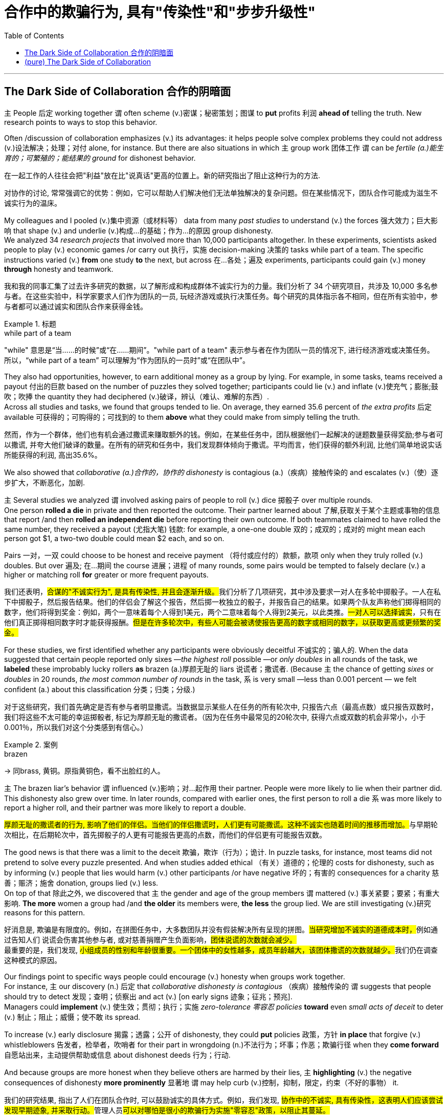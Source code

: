 
= 合作中的欺骗行为, 具有"传染性"和"步步升级性"
:toc: left
:toclevels: 3
:stylesheet: ../myAdocCss.css



'''

== The Dark Side of Collaboration 合作的阴暗面


`主` People 后定 working together `谓` often scheme (v.)密谋；秘密策划；图谋 to *put* profits 利润 *ahead of* telling the truth. New research points to ways to stop this behavior.


Often /discussion of collaboration emphasizes (v.) its advantages: it helps people solve complex problems they could not address (v.)设法解决；处理；对付 alone, for instance. But there are also situations in which `主` group work 团体工作 `谓` can be _fertile (a.)能生育的；可繁殖的；能结果的  ground_ for dishonest behavior.


[.my2]
====

在一起工作的人往往会把"利益"放在比"说真话"更高的位置上。新的研究指出了阻止这种行为的方法.

对协作的讨论, 常常强调它的优势：例如，它可以帮助人们解决他们无法单独解决的复杂问题。但在某些情况下，团队合作可能成为滋生不诚实行为的温床。
====


My colleagues and I pooled (v.)集中资源（或材料等） data from many _past studies_ to understand (v.) the forces 强大效力；巨大影响 that shape (v.) and underlie (v.)构成…的基础；作为…的原因 group dishonesty.  +
We analyzed 34 _research projects_ that involved more than 10,000 participants altogether. In these experiments, scientists asked people to play (v.) economic games /or carry out 执行，实施 decision-making 决策的 tasks while part of a team. The specific instructions varied (v.) *from* one study *to* the next, but across 在…各处；遍及 experiments, participants could gain (v.) money *through* honesty and teamwork.

[.my2]
我和我的同事汇集了过去许多研究的数据，以了解形成和构成群体不诚实行为的力量。我们分析了 34 个研究项目，共涉及 10,000 多名参与者。在这些实验中，科学家要求人们作为团队的一员, 玩经济游戏或执行决策任务。每个研究的具体指示各不相同，但在所有实验中，参与者都可以通过诚实和团队合作来获得金钱。

[.my1]
.标题
====
.while part of a team
"while" 意思是“当……的时候”或“在……期间”。"while part of a team" 表示参与者在作为团队一员的情况下, 进行经济游戏或决策任务。 +
所以，“while part of a team” 可以理解为“作为团队的一员时”或“在团队中”。
====


They also had opportunities, however, to earn additional money as a group by lying. For example, in some tasks, teams received a payout 付出的巨款 based on the number of puzzles they solved together; participants could lie (v.) and inflate (v.)使充气；膨胀;鼓吹；吹捧 the quantity they had deciphered  (v.)破译，辨认（难认、难解的东西）.  +
Across all studies and tasks, we found that groups tended to lie. On average, they earned 35.6 percent of _the extra profits_ 后定 available 可获得的；可购得的；可找到的 to them *above* what they could make from simply telling the truth.


[.my2]
====
然而，作为一个群体，他们也有机会通过撒谎来赚取额外的钱。例如，在某些任务中，团队根据他们一起解决的谜题数量获得奖励;参与者可以撒谎, 并夸大他们破译的数量。在所有的研究和任务中，我们发现群体倾向于撒谎。平均而言，他们获得的额外利润, 比他们简单地说实话所能获得的利润, 高出35.6%。
====


We also showed that _collaborative (a.)合作的，协作的 dishonesty_ is contagious (a.)（疾病）接触传染的 and escalates (v.)（使）逐步扩大，不断恶化，加剧.  +

`主` Several studies we analyzed `谓` involved asking pairs of people to roll (v.) dice 掷骰子 over multiple rounds.  +
One person *rolled a die* in private and then reported the outcome. Their partner learned about 了解,获取关于某个主题或事物的信息 that report /and then *rolled an independent die* before reporting their own outcome. If both teammates claimed to have rolled the same number, they received a payout (尤指大笔) 钱款: for example, a one-one double 双的；成双的；成对的 might mean each person got $1, a two-two double could mean $2 each, and so on.  +

Pairs 一对，一双 could choose to be honest and receive payment （将付或应付的）款额，款项 only when they truly rolled (v.) doubles. But over 遍及; 在…期间 the course 进展；进程 of many rounds, some pairs would be tempted to falsely declare (v.) a higher or matching roll *for* greater or more frequent payouts.




[.my2]
====
我们还表明，##合谋的"不诚实行为", 是具有传染性, 并且会逐渐升级。##我们分析了几项研究，其中涉及要求一对人在多轮中掷骰子。一人在私下中掷骰子，然后报告结果。他们的伴侣会了解这个报告，然后掷一枚独立的骰子，并报告自己的结果。如果两个队友声称他们掷得相同的数字，他们将得到奖金：例如，两个一意味着每个人得到1美元，两个二意味着每个人得到2美元，以此类推。#一对人可以选择诚实#，只有在他们真正掷得相同数字时才能获得报酬。#但是在许多轮次中，有些人可能会被诱使报告更高的数字或相同的数字，以获取更高或更频繁的奖金。#
====

For these studies, we first identified whether any participants were obviously deceitful 不诚实的；骗人的. When the data suggested that certain people reported only sixes —_the highest roll_ possible —or _only doubles_ in all rounds of the task, we *labeled* these improbably lucky rollers *as* brazen (a.)厚颜无耻的 liars 说谎者；撒谎者. (Because `主` the chance of getting _sixes_ or _doubles_ in 20 rounds, _the most common number of rounds_ in the task, `系` is very small —less than 0.001 percent — we felt confident (a.) about this classification 分类；归类；分级.)


[.my2]
====
对于这些研究，我们首先确定是否有参与者明显撒谎。当数据显示某些人在任务的所有轮次中, 只报告六点（最高点数）或只报告双数时，我们将这些不太可能的幸运掷骰者, 标记为厚颜无耻的撒谎者。（因为在任务中最常见的20轮次中, 获得六点或双数的机会非常小，小于0.001％，所以我们对这个分类感到有信心。）
====

[.my1]
.案例
====
.brazen
-> 同brass, 黄铜。原指黄铜色，看不出脸红的人。
====

`主` The brazen liar’s behavior `谓`  influenced  (v.)影响；对…起作用 their partner. People were more likely to lie when their partner did. This dishonesty also grew over time. In later rounds, compared with earlier ones, the first person to roll a die `系` was more likely to report a higher roll, and their partner was more likely to report a double.


[.my2]
====
##厚颜无耻的撒谎者的行为, 影响了他们的伴侣。当他们的伴侣撒谎时，人们更有可能撒谎。这种不诚实也随着时间的推移而增加。##与早期轮次相比，在后期轮次中，首先掷骰子的人更有可能报告更高的点数，而他们的伴侣更有可能报告双数。
====


The good news is that there was a limit to the deceit 欺骗，欺诈（行为）；诡计. In puzzle tasks, for instance, most teams did not pretend to solve every puzzle presented. And when studies added ethical （有关）道德的；伦理的 costs for dishonesty, such as by informing (v.) people that lies would harm (v.) other participants /or have negative 坏的；有害的 consequences for a charity 慈善；赈济；施舍 donation, groups lied (v.) less.  +
On top of that 除此之外, we discovered that `主` the gender and age of the group members `谓` mattered (v.) 事关紧要；要紧；有重大影响. *The more* women a group had /and *the older* its members were, *the less* the group lied. We are still investigating (v.)研究 reasons for this pattern.


[.my2]
====
好消息是, 欺骗是有限度的。例如，在拼图任务中，大多数团队并没有假装解决所有呈现的拼图。##当研究增加不诚实的道德成本时，##例如通过告知人们 说谎会伤害其他参与者, 或对慈善捐赠产生负面影响，##团体说谎的次数就会减少。## +
最重要的是，我们发现, ##小组成员的性别和年龄很重要。一个团体中的女性越多，成员年龄越大，该团体撒谎的次数就越少。##我们仍在调查这种模式的原因。
====

Our findings point to specific ways people could encourage (v.) honesty when groups work together.  +
For instance, `主` our discovery (n.) 后定 that _collaborative dishonesty is contagious_ （疾病）接触传染的 `谓` suggests that people should try to detect 发现；查明；侦察出 and act (v.) [on early signs 迹象；征兆；预兆].  +
Managers could *implement* (v.) 使生效；贯彻；执行；实施 _zero-tolerance 零容忍 policies_ *toward* even _small acts of deceit_ to deter (v.) 制止；阻止；威慑；使不敢 its spread.

To increase (v.) early disclosure 揭露；透露；公开 of dishonesty, they could *put* policies 政策，方针 *in place* that forgive (v.) whistleblowers
告发者，检举者，吹哨者 for their part in wrongdoing (n.)不法行为；坏事；作恶；欺骗行径 when they *come forward* 自愿站出来，主动提供帮助或信息 about dishonest deeds  行为；行动.

And because groups are more honest when they believe others are harmed by their lies, `主` *highlighting* (v.) the negative consequences of dishonesty *more prominently* 显著地 `谓` may help curb (v.)控制，抑制，限定，约束（不好的事物） it.

[.my2]
我们的研究结果, 指出了人们在团队合作时, 可以鼓励诚实的具体方式。例如，我们发现, ##协作中的不诚实, 具有传染性，这表明人们应该尝试发现早期迹象, 并采取行动。##管理人员##可以对哪怕是很小的欺骗行为实施"零容忍"政策，以阻止其蔓延。## +
为了增加对不诚实行为的早期披露，他们##可以制定政策，在举报人举报不诚实行为时，原谅他们在不当行为中所扮演的角色。##而且，因为当一个群体相信"别人会被自己的谎言伤害"时，他们会更诚实，所以更突出地强调不诚实的负面后果, 可能有助于遏制这种情况。

[.my1]
====
.deter
de-, 向下，强调。-ter, 恐惧，词源同terrible,terrorist. 即使恐惧，威慑，震慑。

.curb
它和curve（曲线）都来自拉丁语curvare（使弯曲）。“勒马绳”和“弯曲”有何关系呢？在马前进时，马脖子向前挺直，你要左转，得用绳子将马脖子拽向左边，即向左弯曲；让马停下得往后拽绳，使脖子向后弯曲。


====

'''

== (pure) The Dark Side of Collaboration



People working together often scheme to put profits ahead of telling the truth. New research points to ways to stop this behavior.


Often discussion of collaboration emphasizes its advantages: it helps people solve complex problems they could not address alone, for instance. But there are also situations in which group work can be fertile ground for dishonest behavior.


My colleagues and I pooled data from many past studies to understand the forces that shape and underlie group dishonesty. We analyzed 34 research projects that involved more than 10,000 participants altogether. In these experiments, scientists asked people to play economic games or carry out decision-making tasks while part of a team. The specific instructions varied from one study to the next, but across experiments, participants could gain money through honesty and teamwork.

They also had opportunities, however, to earn additional money as a group by lying. For example, in some tasks, teams received a payout based on the number of puzzles they solved together; participants could lie and inflate the quantity they had deciphered. Across all studies and tasks, we found that groups tended to lie. On average, they earned 35.6 percent of the extra profits available to them above what they could make from simply telling the truth.

We also showed that collaborative dishonesty is contagious and escalates. Several studies we analyzed involved asking pairs of people to roll dice over multiple rounds. One person rolled a die in private and then reported the outcome. Their partner learned about that report and then rolled an independent die before reporting their own outcome. If both teammates claimed to have rolled the same number, they received a payout: for example, a one-one double might mean each person got $1, a two-two double could mean $2 each, and so on. Pairs could choose to be honest and receive payment only when they truly rolled doubles. But over the course of many rounds, some pairs would be tempted to falsely declare a higher or matching roll for greater or more frequent payouts.


For these studies, we first identified whether any participants were obviously deceitful. When the data suggested that certain people reported only sixes—the highest roll possible—or only doubles in all rounds of the task, we labeled these improbably lucky rollers as brazen liars. (Because the chance of getting sixes or doubles in 20 rounds, the most common number of rounds in the task, is very small—less than 0.001 percent—we felt confident about this classification.)

The brazen liar’s behavior influenced their partner. People were more likely to lie when their partner did. This dishonesty also grew over time. In later rounds, compared with earlier ones, the first person to roll a die was more likely to report a higher roll, and their partner was more likely to report a double.


The good news is that there was a limit to the deceit. In puzzle tasks, for instance, most teams did not pretend to solve every puzzle presented. And when studies added ethical costs for dishonesty, such as by informing people that lies would harm other participants or have negative consequences for a charity donation, groups lied less. On top of that, we discovered that the gender and age of the group members mattered. The more women a group had and the older its members were, the less the group lied. We are still investigating reasons for this pattern.


Our findings point to specific ways people could encourage honesty when groups work together. For instance, our discovery that collaborative dishonesty is contagious suggests that people should try to detect and act on early signs. Managers could implement zero-tolerance policies toward even small acts of deceit to deter its spread. To increase early disclosure of dishonesty, they could put policies in place that forgive whistleblowers for their part in wrongdoing when they come forward about dishonest deeds. And because groups are more honest when they believe others are harmed by their lies, highlighting the negative consequences of dishonesty more prominently may help curb it.
